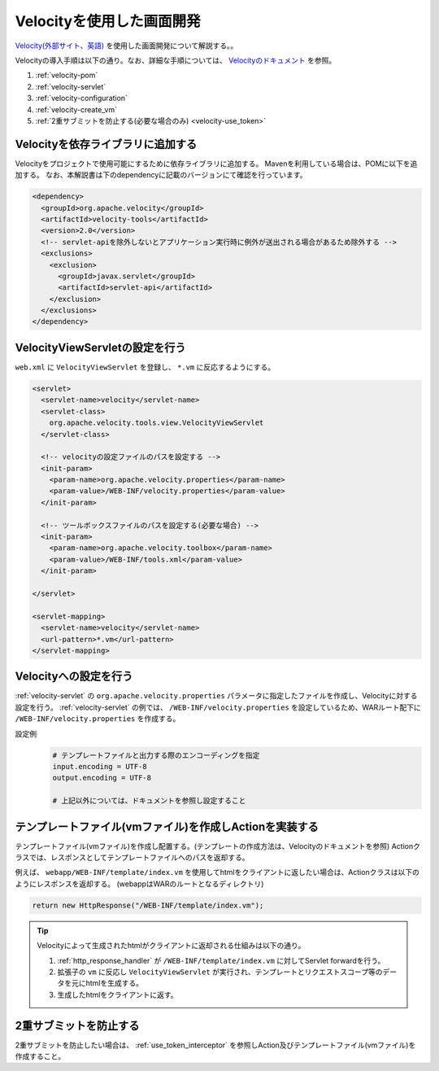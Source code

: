 .. _view_velocity:

Velocityを使用した画面開発
==================================================
`Velocity(外部サイト、英語) <http://velocity.apache.org/>`_ を使用した画面開発について解説する。。

Velocityの導入手順は以下の通り。なお、詳細な手順については、 `Velocityのドキュメント <http://velocity.apache.org/tools/devel/view-servlet.html>`_ を参照。

1. :ref:`velocity-pom`
2. :ref:`velocity-servlet`
3. :ref:`velocity-configuration`
4. :ref:`velocity-create_vm`
5. :ref:`2重サブミットを防止する(必要な場合のみ) <velocity-use_token>`

.. _velocity-pom:

Velocityを依存ライブラリに追加する
--------------------------------------------------
Velocityをプロジェクトで使用可能にするために依存ライブラリに追加する。
Mavenを利用している場合は、POMに以下を追加する。
なお、本解説書は下のdependencyに記載のバージョンにて確認を行っています。

.. code-block:: xml

  <dependency>
    <groupId>org.apache.velocity</groupId>
    <artifactId>velocity-tools</artifactId>
    <version>2.0</version>
    <!-- servlet-apiを除外しないとアプリケーション実行時に例外が送出される場合があるため除外する -->
    <exclusions>
      <exclusion>
        <groupId>javax.servlet</groupId>
        <artifactId>servlet-api</artifactId>
      </exclusion>
    </exclusions>
  </dependency>


.. _velocity-servlet:

VelocityViewServletの設定を行う
--------------------------------------------------
``web.xml`` に ``VelocityViewServlet`` を登録し、 ``*.vm`` に反応するようにする。

.. code-block:: xml

  <servlet>
    <servlet-name>velocity</servlet-name>
    <servlet-class>
      org.apache.velocity.tools.view.VelocityViewServlet
    </servlet-class>

    <!-- velocityの設定ファイルのパスを設定する -->
    <init-param>
      <param-name>org.apache.velocity.properties</param-name>
      <param-value>/WEB-INF/velocity.properties</param-value>
    </init-param>

    <!-- ツールボックスファイルのパスを設定する(必要な場合) -->
    <init-param>
      <param-name>org.apache.velocity.toolbox</param-name>
      <param-value>/WEB-INF/tools.xml</param-value>
    </init-param>

  </servlet>

  <servlet-mapping>
    <servlet-name>velocity</servlet-name>
    <url-pattern>*.vm</url-pattern>
  </servlet-mapping>

.. _velocity-configuration:

Velocityへの設定を行う
--------------------------------------------------
:ref:`velocity-servlet` の ``org.apache.velocity.properties`` パラメータに指定したファイルを作成し、Velocityに対する設定を行う。
:ref:`velocity-servlet` の例では、 ``/WEB-INF/velocity.properties`` を設定しているため、WARルート配下に ``/WEB-INF/velocity.properties`` を作成する。

設定例
  .. code-block:: properties

    # テンプレートファイルと出力する際のエンコーディングを指定
    input.encoding = UTF-8
    output.encoding = UTF-8

    # 上記以外については、ドキュメントを参照し設定すること

.. _velocity-create_vm:

テンプレートファイル(vmファイル)を作成しActionを実装する
-------------------------------------------------------------------
テンプレートファイル(vmファイル)を作成し配置する。(テンプレートの作成方法は、Velocityのドキュメントを参照)
Actionクラスでは、レスポンスとしてテンプレートファイルへのパスを返却する。

例えば、 ``webapp/WEB-INF/template/index.vm`` を使用してhtmlをクライアントに返したい場合は、Actionクラスは以下のようにレスポンスを返却する。
(webappはWARのルートとなるディレクトリ)

.. code-block:: java

  return new HttpResponse("/WEB-INF/template/index.vm");

.. tip::

  Velocityによって生成されたhtmlがクライアントに返却される仕組みは以下の通り。

  1. :ref:`http_response_handler` が ``/WEB-INF/template/index.vm`` に対してServlet forwardを行う。
  2. 拡張子の ``vm`` に反応し ``VelocityViewServlet`` が実行され、テンプレートとリクエストスコープ等のデータを元にhtmlを生成する。
  3. 生成したhtmlをクライアントに返す。

.. _velocity-use_token:

2重サブミットを防止する
--------------------------------------------------
2重サブミットを防止したい場合は、 :ref:`use_token_interceptor` を参照しAction及びテンプレートファイル(vmファイル)を作成すること。

